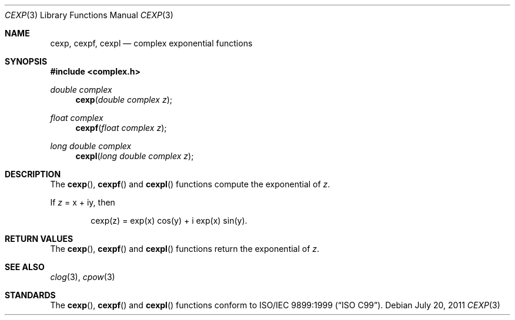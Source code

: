 .\"	$OpenBSD: cexp.3,v 1.1 2011/07/20 17:50:43 martynas Exp $
.\"
.\" Copyright (c) 2011 Martynas Venckus <martynas@openbsd.org>
.\"
.\" Permission to use, copy, modify, and distribute this software for any
.\" purpose with or without fee is hereby granted, provided that the above
.\" copyright notice and this permission notice appear in all copies.
.\"
.\" THE SOFTWARE IS PROVIDED "AS IS" AND THE AUTHOR DISCLAIMS ALL WARRANTIES
.\" WITH REGARD TO THIS SOFTWARE INCLUDING ALL IMPLIED WARRANTIES OF
.\" MERCHANTABILITY AND FITNESS. IN NO EVENT SHALL THE AUTHOR BE LIABLE FOR
.\" ANY SPECIAL, DIRECT, INDIRECT, OR CONSEQUENTIAL DAMAGES OR ANY DAMAGES
.\" WHATSOEVER RESULTING FROM LOSS OF USE, DATA OR PROFITS, WHETHER IN AN
.\" ACTION OF CONTRACT, NEGLIGENCE OR OTHER TORTIOUS ACTION, ARISING OUT OF
.\" OR IN CONNECTION WITH THE USE OR PERFORMANCE OF THIS SOFTWARE.
.\"
.Dd $Mdocdate: July 20 2011 $
.Dt CEXP 3
.Os
.Sh NAME
.Nm cexp ,
.Nm cexpf ,
.Nm cexpl
.Nd complex exponential functions
.Sh SYNOPSIS
.Fd #include <complex.h>
.Ft double complex
.Fn cexp "double complex z"
.Ft float complex
.Fn cexpf "float complex z"
.Ft long double complex
.Fn cexpl "long double complex z"
.Sh DESCRIPTION
The
.Fn cexp ,
.Fn cexpf
and
.Fn cexpl
functions compute the exponential of
.Fa z .
.Pp
If
.Fa z
= x + iy, then
.Bd -literal -offset indent
cexp(z) = exp(x) cos(y) + i exp(x) sin(y).
.Ed
.Sh RETURN VALUES
The
.Fn cexp ,
.Fn cexpf
and
.Fn cexpl
functions return the exponential of
.Fa z .
.Sh SEE ALSO
.Xr clog 3 ,
.Xr cpow 3
.Sh STANDARDS
The
.Fn cexp ,
.Fn cexpf
and
.Fn cexpl
functions conform to
.St -isoC-99 .
